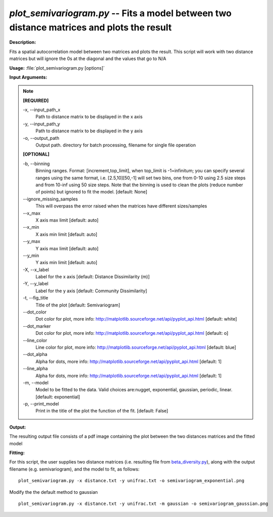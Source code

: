 .. _plot_semivariogram:

.. index:: plot_semivariogram.py

*plot_semivariogram.py* -- Fits a model between two distance matrices and plots the result
^^^^^^^^^^^^^^^^^^^^^^^^^^^^^^^^^^^^^^^^^^^^^^^^^^^^^^^^^^^^^^^^^^^^^^^^^^^^^^^^^^^^^^^^^^^^^^^^^^^^^^^^^^^^^^^^^^^^^^^^^^^^^^^^^^^^^^^^^^^^^^^^^^^^^^^^^^^^^^^^^^^^^^^^^^^^^^^^^^^^^^^^^^^^^^^^^^^^^^^^^^^^^^^^^^^^^^^^^^^^^^^^^^^^^^^^^^^^^^^^^^^^^^^^^^^^^^^^^^^^^^^^^^^^^^^^^^^^^^^^^^^^^

**Description:**

Fits a spatial autocorrelation model between two matrices and plots the result. This script will work with two distance matrices but will ignore the 0s at the diagonal and the values that go to N/A


**Usage:** :file:`plot_semivariogram.py [options]`

**Input Arguments:**

.. note::

	
	**[REQUIRED]**
		
	-x, `-`-input_path_x
		Path to distance matrix to be displayed in the x axis
	-y, `-`-input_path_y
		Path to distance matrix to be displayed in the y axis
	-o, `-`-output_path
		Output path. directory for batch processing, filename for single file operation
	
	**[OPTIONAL]**
		
	-b, `-`-binning
		Binning ranges. Format: [increment,top_limit], when top_limit is -1=infinitum; you can specify several ranges using the same format, i.e. [2.5,10][50,-1] will set two bins, one from 0-10 using 2.5 size steps and from 10-inf using 50 size steps. Note that the binning is used to clean the plots (reduce number of points) but ignored to fit the model. [default: None]
	`-`-ignore_missing_samples
		This will overpass the error raised when the matrices have different sizes/samples
	`-`-x_max
		X axis max limit [default: auto]
	`-`-x_min
		X axis min limit [default: auto]
	`-`-y_max
		Y axis max limit [default: auto]
	`-`-y_min
		Y axis min limit [default: auto]
	-X, `-`-x_label
		Label for the x axis [default: Distance Dissimilarity (m)]
	-Y, `-`-y_label
		Label for the y axis [default: Community Dissimilarity]
	-t, `-`-fig_title
		Title of the plot [default: Semivariogram]
	`-`-dot_color
		Dot color for plot, more info: http://matplotlib.sourceforge.net/api/pyplot_api.html [default: white]
	`-`-dot_marker
		Dot color for plot, more info: http://matplotlib.sourceforge.net/api/pyplot_api.html [default: o]
	`-`-line_color
		Line color for plot, more info: http://matplotlib.sourceforge.net/api/pyplot_api.html [default: blue]
	`-`-dot_alpha
		Alpha for dots, more info: http://matplotlib.sourceforge.net/api/pyplot_api.html [default: 1]
	`-`-line_alpha
		Alpha for dots, more info: http://matplotlib.sourceforge.net/api/pyplot_api.html [default: 1]
	-m, `-`-model
		Model to be fitted to the data. Valid choices are:nugget, exponential, gaussian, periodic, linear. [default: exponential]
	-p, `-`-print_model
		Print in the title of the plot the function of the fit. [default: False]


**Output:**

The resulting output file consists of a pdf image containing the plot between the two distances matrices and the fitted model


**Fitting:**

For this script, the user supplies two distance matrices (i.e. resulting file from `beta_diversity.py <./beta_diversity.html>`_), along with the output filename (e.g. semivariogram), and the model to fit, as follows:

::

	plot_semivariogram.py -x distance.txt -y unifrac.txt -o semivariogram_exponential.png

Modify the the default method to gaussian

::

	plot_semivariogram.py -x distance.txt -y unifrac.txt -m gaussian -o semivariogram_gaussian.png


